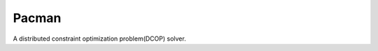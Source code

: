 Pacman
=======================================

A distributed constraint optimization problem(DCOP) solver.